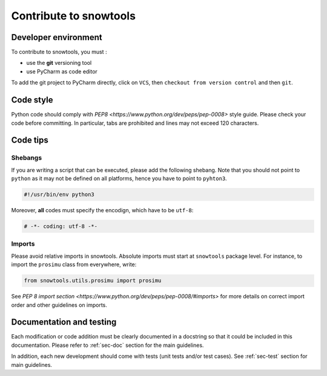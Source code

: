 .. _sec-contribute:

Contribute to snowtools
=======================

Developer environment
---------------------

To contribute to snowtools, you must :

* use the **git** versioning tool 
* use PyCharm as code editor

To add the git project to PyCharm directly, click on ``VCS``, then ``checkout from version control`` and then ``git``.

Code style
----------

Python code should comply with `PEP8 <https://www.python.org/dev/peps/pep-0008>` style guide. Please check your code before committing.
In particular, tabs are prohibited and lines may not exceed 120 characters.

Code tips
---------

Shebangs
^^^^^^^^

If you are writing a script that can be executed, please add the following shebang. Note that you should not point to ``python`` as it may not be defined on all platforms, hence you have to point to ``pyhton3``.

.. code-block:: python
   
   #!/usr/bin/env python3

Moreover, **all** codes must specify the encodign, which have to be ``utf-8``:

.. code-block:: python
   
   # -*- coding: utf-8 -*-

Imports
^^^^^^^

Please avoid relative imports in snowtools. Absolute imports must start at ``snowtools`` package level. For instance, to import the ``prosimu`` class from everywhere, write:

.. code-block:: python
   
   from snowtools.utils.prosimu import prosimu

See `PEP 8 import section <https://www.python.org/dev/peps/pep-0008/#imports>` for more details on correct import order and other guidelines on imports.


Documentation and testing
-------------------------

Each modification or code addition must be clearly documented in a docstring so that it could be included in this documentation. Please refer to :ref:`sec-doc` section for the main guidelines.

In addition, each new development should come with tests (unit tests and/or test cases). See :ref:`sec-test` section for main guidelines.
